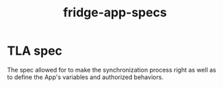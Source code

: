 #+TITLE: fridge-app-specs

* TLA spec

The spec allowed for to make the synchronization process right as well as to
define the App's variables and authorized behaviors.